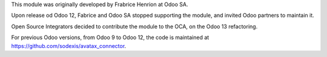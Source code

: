 This module was originally developed by Frabrice Henrion at Odoo SA.

Upon release od Odoo 12, Fabrice and Odoo SA stopped supporting the module,
and invited Odoo partners to maintain it.

Open Source Integrators decided to contribute the module to the OCA,
on the Odoo 13 refactoring.

For previous Odoo versions, from Odoo 9 to Odoo 12, the code is
maintained at https://github.com/sodexis/avatax_connector.
